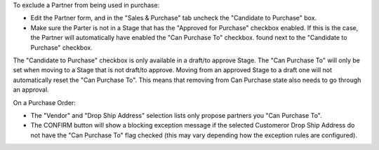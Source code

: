 To exclude a Partner from being used in purchase:

* Edit the Partner form, and in the "Sales & Purchase" tab uncheck the "Candidate to Purchase" box.
* Make sure the Parter is not in a Stage that has the "Approved for Purchase" checkbox enabled.
  If this is the case, the Partner will automatically have enabled the "Can Purchase To" checkbox.
  found next to the "Candidate to Purchase" checkbox.

The "Candidate to Purchase" checkbox is only available in a draft/to approve Stage.
The "Can Purchase To" will only be set when moving to a Stage that is not draft/to approve.
Moving from an approved Stage to a draft one will not automatically reset the "Can Purchase To".
This means that removing from Can Purchase state also needs to go through an approval.

On a Purchase Order:

* The "Vendor" and "Drop Ship Address" selection lists
  only propose partners you "Can Purchase To".
* The CONFIRM button will show a blocking exception message if the selected Customeror
  Drop Ship Address do not have the "Can Purchase To" flag checked (this may vary depending
  how the exception rules are configured).
